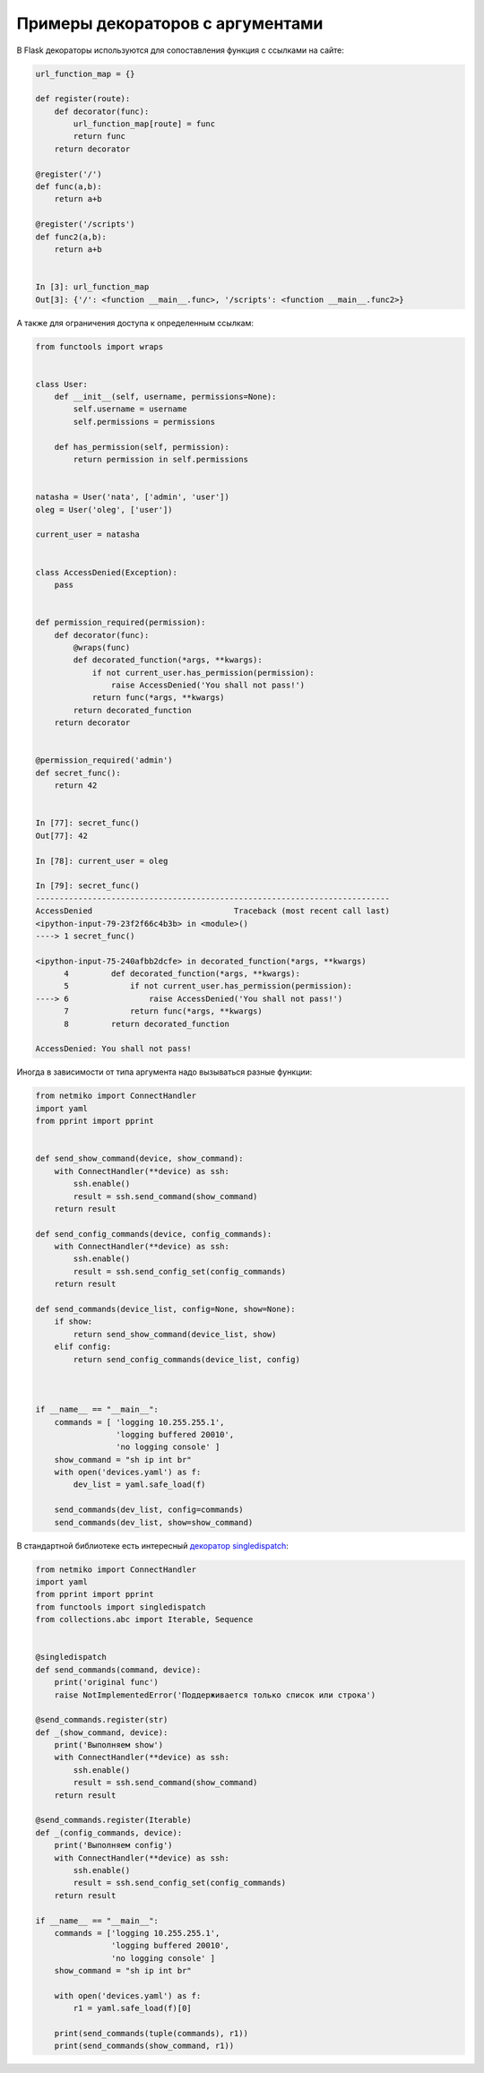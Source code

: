 Примеры декораторов с аргументами
---------------------------------

В Flask декораторы используются для сопоставления функция с ссылками на сайте:

.. code:: python

    url_function_map = {}

    def register(route):
        def decorator(func):
            url_function_map[route] = func
            return func
        return decorator

    @register('/')
    def func(a,b):
        return a+b

    @register('/scripts')
    def func2(a,b):
        return a+b


    In [3]: url_function_map
    Out[3]: {'/': <function __main__.func>, '/scripts': <function __main__.func2>}

А также для ограничения доступа к определенным ссылкам:

.. code:: python

    from functools import wraps


    class User:
        def __init__(self, username, permissions=None):
            self.username = username
            self.permissions = permissions

        def has_permission(self, permission):
            return permission in self.permissions


    natasha = User('nata', ['admin', 'user'])
    oleg = User('oleg', ['user'])

    current_user = natasha


    class AccessDenied(Exception):
        pass


    def permission_required(permission):
        def decorator(func):
            @wraps(func)
            def decorated_function(*args, **kwargs):
                if not current_user.has_permission(permission):
                    raise AccessDenied('You shall not pass!')
                return func(*args, **kwargs)
            return decorated_function
        return decorator


    @permission_required('admin')
    def secret_func():
        return 42


    In [77]: secret_func()
    Out[77]: 42

    In [78]: current_user = oleg

    In [79]: secret_func()
    ---------------------------------------------------------------------------
    AccessDenied                              Traceback (most recent call last)
    <ipython-input-79-23f2f66c4b3b> in <module>()
    ----> 1 secret_func()

    <ipython-input-75-240afbb2dcfe> in decorated_function(*args, **kwargs)
          4         def decorated_function(*args, **kwargs):
          5             if not current_user.has_permission(permission):
    ----> 6                 raise AccessDenied('You shall not pass!')
          7             return func(*args, **kwargs)
          8         return decorated_function

    AccessDenied: You shall not pass!


Иногда в зависимости от типа аргумента надо вызываться разные функции:

.. code:: python

    from netmiko import ConnectHandler
    import yaml
    from pprint import pprint


    def send_show_command(device, show_command):
        with ConnectHandler(**device) as ssh:
            ssh.enable()
            result = ssh.send_command(show_command)
        return result

    def send_config_commands(device, config_commands):
        with ConnectHandler(**device) as ssh:
            ssh.enable()
            result = ssh.send_config_set(config_commands)
        return result

    def send_commands(device_list, config=None, show=None):
        if show:
            return send_show_command(device_list, show)
        elif config:
            return send_config_commands(device_list, config)



    if __name__ == "__main__":
        commands = [ 'logging 10.255.255.1',
                     'logging buffered 20010',
                     'no logging console' ]
        show_command = "sh ip int br"
        with open('devices.yaml') as f:
            dev_list = yaml.safe_load(f)

        send_commands(dev_list, config=commands)
        send_commands(dev_list, show=show_command)

В стандартной библиотеке есть интересный `декоратор singledispatch <https://github.com/python/cpython/blob/3.7/Lib/functools.py#L763>`__:

.. code:: python

    from netmiko import ConnectHandler
    import yaml
    from pprint import pprint
    from functools import singledispatch
    from collections.abc import Iterable, Sequence


    @singledispatch
    def send_commands(command, device):
        print('original func')
        raise NotImplementedError('Поддерживается только список или строка')

    @send_commands.register(str)
    def _(show_command, device):
        print('Выполняем show')
        with ConnectHandler(**device) as ssh:
            ssh.enable()
            result = ssh.send_command(show_command)
        return result

    @send_commands.register(Iterable)
    def _(config_commands, device):
        print('Выполняем config')
        with ConnectHandler(**device) as ssh:
            ssh.enable()
            result = ssh.send_config_set(config_commands)
        return result

    if __name__ == "__main__":
        commands = ['logging 10.255.255.1',
                    'logging buffered 20010',
                    'no logging console' ]
        show_command = "sh ip int br"

        with open('devices.yaml') as f:
            r1 = yaml.safe_load(f)[0]

        print(send_commands(tuple(commands), r1))
        print(send_commands(show_command, r1))


